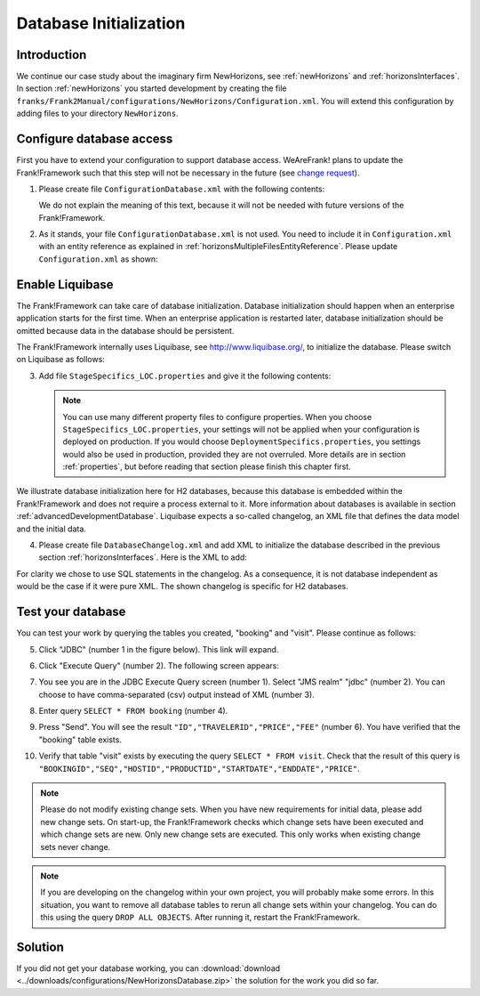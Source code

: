 .. _databaseInitialization:

Database Initialization
=======================

Introduction
------------

We continue our case study about the imaginary firm NewHorizons, see :ref:`newHorizons` and :ref:`horizonsInterfaces`. In section :ref:`newHorizons` you started development by creating the file ``franks/Frank2Manual/configurations/NewHorizons/Configuration.xml``. You will extend this configuration by adding files to your directory ``NewHorizons``.

Configure database access
-------------------------

First you have to extend your configuration to support database access. WeAreFrank! plans to update the Frank!Framework such that this step will not be necessary in the future (see `change request`_).

.. _change request: https://github.com/ibissource/iaf/issues/510

#. Please create file ``ConfigurationDatabase.xml`` with the following contents:

   .. literalinclude:: ../../../srcSteps/NewHorizons/v400/configurations/NewHorizons/ConfigurationDatabase.xml
      :language: xml

   We do not explain the meaning of this text, because it will not be needed with future versions of the Frank!Framework.
#. As it stands, your file ``ConfigurationDatabase.xml`` is not used. You need to include it in ``Configuration.xml`` with an entity reference as explained in :ref:`horizonsMultipleFilesEntityReference`. Please update ``Configuration.xml`` as shown:

  .. include:: ../snippets/NewHorizons/v400/configurationEntityDatabase.txt

Enable Liquibase
----------------

The Frank!Framework can take care of database initialization. 
Database initialization should happen when an enterprise application starts
for the first time. When an enterprise application is restarted later,
database initialization should be omitted because data in the
database should be persistent.

The Frank!Framework internally uses Liquibase, see http://www.liquibase.org/,
to initialize the database. Please switch on Liquibase as follows:

3. Add file ``StageSpecifics_LOC.properties`` and give it the following contents:

   .. literalinclude:: ../../../srcSteps/NewHorizons/v410/configurations/NewHorizons/StageSpecifics_LOC.properties
      :language: none

   .. NOTE::

      You can use many different property files to configure properties. When you choose ``StageSpecifics_LOC.properties``, your settings will not be applied when your configuration is deployed on production. If you would choose ``DeploymentSpecifics.properties``, you settings would also be used in production, provided they are not overruled. More details are in section :ref:`properties`, but before reading that section please finish this chapter first.

We illustrate database initialization here for H2 databases, because this database is embedded within the Frank!Framework and does not
require a process external to it. More information about databases is available in section :ref:`advancedDevelopmentDatabase`. Liquibase expects a so-called changelog, an XML file that defines the data model and the initial data.

4. Please create file ``DatabaseChangelog.xml`` and add XML to initialize the database described in the previous section :ref:`horizonsInterfaces`. Here is the XML to add:

   .. literalinclude:: ../../../srcSteps/NewHorizons/v410/configurations/NewHorizons/DatabaseChangelog.xml
      :language: xml

For clarity we chose to use SQL statements in the changelog. As a consequence, it is not database independent as would
be the case if it were pure XML. The shown changelog is specific for H2 databases.

Test your database
------------------

You can test your work by querying the tables you created, "booking" and "visit". Please continue as follows:

5. Click "JDBC" (number 1 in the figure below). This link will expand.

   .. image:: jdbcExecuteQuery.jpg

#. Click "Execute Query" (number 2). The following screen appears:

   .. image:: jdbcExecuteQueryNoRowsYet.jpg

#. You see you are in the JDBC Execute Query screen (number 1). Select "JMS realm" "jdbc" (number 2). You can choose to have comma-separated (csv) output instead of XML (number 3).
#. Enter query ``SELECT * FROM booking`` (number 4).
#. Press "Send". You will see the result ``"ID","TRAVELERID","PRICE","FEE"`` (number 6). You have verified that the "booking" table exists.
#. Verify that table "visit" exists by executing the query ``SELECT * FROM visit``. Check that the result of this query is ``"BOOKINGID","SEQ","HOSTID","PRODUCTID","STARTDATE","ENDDATE","PRICE"``.

.. NOTE::

   Please do not modify existing change sets. When you have new requirements for initial data, please add new change sets. On start-up, the Frank!Framework checks which change sets have been executed and which change sets are new. Only new change sets are executed. This only works when existing change sets never change.
 
.. NOTE::

   If you are developing on the changelog within your own project, you will probably make some errors. In this situation, you want to remove all database tables to rerun all change sets within your changelog. You can do this using the query ``DROP ALL OBJECTS``. After running it, restart the Frank!Framework.

Solution
--------

If you did not get your database working, you can :download:`download <../downloads/configurations/NewHorizonsDatabase.zip>` the solution for the work you did so far.